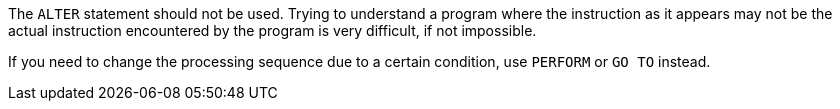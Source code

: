 The ``++ALTER++`` statement should not be used. Trying to understand a program where the instruction as it appears may not be the actual instruction encountered by the program is very difficult, if not impossible.

If you need to change the processing sequence due to a certain condition, use ``++PERFORM++`` or ``++GO TO++`` instead.
